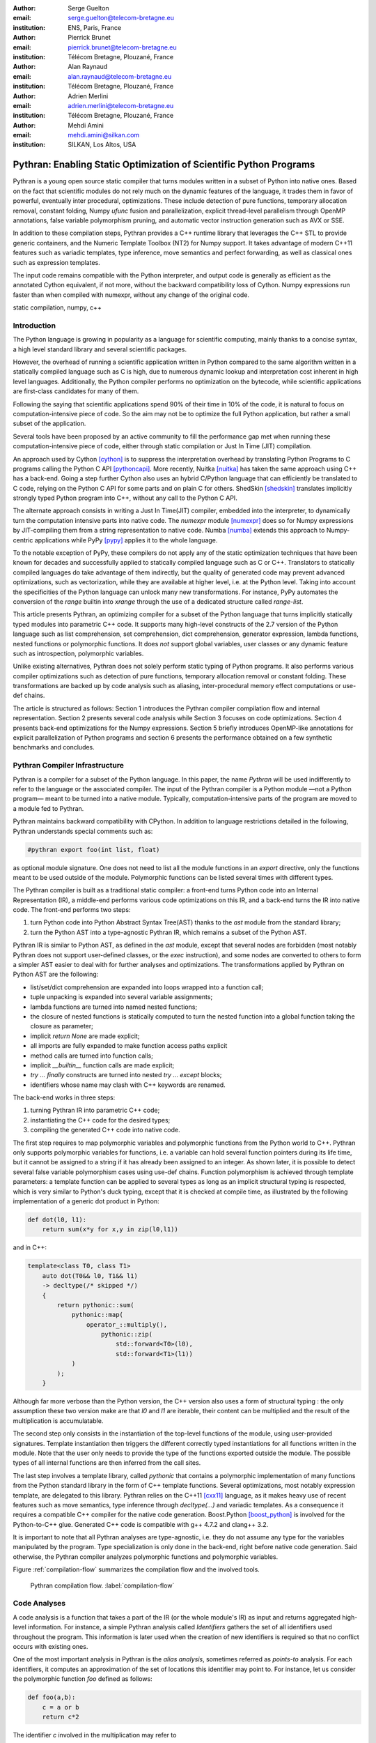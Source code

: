 :author: Serge Guelton
:email: serge.guelton@telecom-bretagne.eu
:institution: ENS, Paris, France

:author: Pierrick Brunet
:email: pierrick.brunet@telecom-bretagne.eu
:institution: Télécom Bretagne, Plouzané, France

:author: Alan Raynaud
:email: alan.raynaud@telecom-bretagne.eu
:institution: Télécom Bretagne, Plouzané, France

:author: Adrien Merlini
:email: adrien.merlini@telecom-bretagne.eu
:institution: Télécom Bretagne, Plouzané, France

:author: Mehdi Amini
:email: mehdi.amini@silkan.com
:institution: SILKAN, Los Altos, USA


-------------------------------------------------------------------
Pythran: Enabling Static Optimization of Scientific Python Programs
-------------------------------------------------------------------

.. class:: abstract


    Pythran is a young open source static compiler that turns modules written
    in a subset of Python into native ones. Based on the fact that scientific
    modules do not rely much on the dynamic features of the language, it trades
    them in favor of powerful, eventually inter procedural, optimizations.
    These include detection of pure functions, temporary allocation removal,
    constant folding, Numpy `ufunc` fusion and parallelization, explicit
    thread-level parallelism through OpenMP annotations, false variable
    polymorphism pruning, and automatic vector instruction generation such as
    AVX or SSE.

    In addition to these compilation steps, Pythran provides a C++ runtime library that
    leverages the C++ STL to provide generic containers, and the Numeric
    Template Toolbox (NT2) for Numpy support. It takes advantage of modern C++11
    features such as variadic templates, type inference, move semantics and
    perfect forwarding, as well as classical ones such as expression templates.

    The input code remains compatible with the Python interpreter, and output
    code is generally as efficient as the annotated Cython equivalent, if not
    more, without the backward compatibility loss of Cython. Numpy expressions
    run faster than when compiled with numexpr, without any change of the
    original code.

.. class:: keywords

   static compilation, numpy, c++

Introduction
------------

The Python language is growing in popularity as a language for scientific
computing, mainly thanks to a concise syntax, a high level standard library and
several scientific packages.

However, the overhead of running a scientific application written in Python
compared to the same algorithm written in a statically compiled language such
as C is high, due to numerous dynamic lookup and interpretation cost inherent in high
level languages. Additionally, the Python compiler performs no
optimization on the bytecode, while scientific applications are first-class
candidates for many of them.

Following the saying that scientific applications spend 90% of their time in
10% of the code, it is natural to focus on computation-intensive piece of code.
So the aim may not be to optimize the full Python application, but rather a
small subset of the application.

Several tools have been proposed by an active community to fill the
performance gap met when running these computation-intensive piece of code,
either through static compilation or Just In Time (JIT) compilation.

An approach used by Cython [cython]_ is to suppress the interpretation overhead
by translating Python Programs to C programs calling the Python C
API [pythoncapi]_. More recently, Nuitka [nuitka]_ has taken the same approach
using C++ has a back-end. Going a step further Cython also uses an hybrid
C/Python language that can efficiently be translated to C code, relying on the
Python C API for some parts and on plain C for others.  ShedSkin [shedskin]_
translates implicitly strongly typed Python program into C++, without any call
to the Python C API.

The alternate approach consists in writing a Just In Time(JIT) compiler, embedded
into the interpreter, to dynamically turn the computation intensive parts into
native code. The `numexpr` module [numexpr]_ does so for Numpy expressions by
JIT-compiling them from a string representation to native code. Numba [numba]_
extends this approach to Numpy-centric applications while PyPy [pypy]_ applies it to the whole language.

To the notable exception of PyPy, these compilers do not apply any of the
static optimization techniques that have been known for decades and
successfully applied to statically compiled language such as C or C++.
Translators to statically compiled languages do take advantage of them
indirectly, but the quality of generated code may prevent advanced
optimizations, such as vectorization, while they are available at higher level,
i.e. at the Python level. Taking into account the specificities of the Python
language can unlock many new transformations. For instance, PyPy automates the conversion of the `range` builtin into `xrange` through the use of a dedicated structure called `range-list`.

This article presents Pythran, an optimizing compiler for a
subset of the Python language that turns implicitly statically typed modules
into parametric C++ code. It supports many high-level constructs of the 2.7
version of the Python language such as list comprehension, set comprehension,
dict comprehension, generator expression, lambda functions, nested functions or
polymorphic functions. It does *not* support global variables, user classes or
any dynamic feature such as introspection, polymorphic variables.

Unlike existing alternatives, Pythran does not solely perform static typing of
Python programs. It also performs various compiler optimizations such as
detection of pure functions, temporary allocation removal or constant folding.
These transformations are backed up by code analysis such as aliasing,
inter-procedural memory effect computations or use-def chains.

The article is structured as follows: Section 1 introduces the Pythran compiler
compilation flow and internal representation.  Section 2 presents several code
analysis while Section 3 focuses on code optimizations. Section 4 presents
back-end optimizations for the Numpy expressions. Section 5 briefly introduces
OpenMP-like annotations for explicit parallelization of Python programs and
section 6 presents the performance obtained on a few synthetic benchmarks and
concludes.


Pythran Compiler Infrastructure
-------------------------------

Pythran is a compiler for a subset of the Python language. In this paper, the
name *Pythran* will be used indifferently to refer to the language or the
associated compiler. The input of the Pythran compiler is a Python module —not
a Python program— meant to be turned into a native module. Typically,
computation-intensive parts of the program are moved to a module fed to Pythran.

Pythran maintains backward compatibility with CPython. In addition to language
restrictions detailed in the following, Pythran understands special comments
such as:

.. code-block:: python

    #pythran export foo(int list, float)

as optional module signature. One does not need to list all the module
functions in an `export` directive, only the functions meant to be used outside
of the module. Polymorphic functions can be listed several times with different
types.

The Pythran compiler is built as a traditional static compiler: a front-end
turns Python code into an Internal Representation (IR), a middle-end performs
various code optimizations on this IR, and a back-end turns the IR into native
code. The front-end performs two steps:

1. turn Python code into Python Abstract Syntax Tree(AST) thanks to the `ast`
   module from the standard library;

2. turn the Python AST into a type-agnostic Pythran IR, which remains a subset
   of the Python AST.

Pythran IR is similar to Python AST, as defined in the `ast` module, except
that several nodes are forbidden (most notably Pythran does not support
user-defined classes, or the `exec` instruction), and some nodes are converted
to others to form a simpler AST easier to deal with for further analyses and
optimizations. The transformations applied by Pythran on Python AST are the
following:

- list/set/dict comprehension are expanded into loops wrapped into a function call;

- tuple unpacking is expanded into several variable assignments;

- lambda functions are turned into named nested functions;

- the closure of nested functions is statically computed to turn the nested
  function into a global function taking the closure as parameter;

- implicit `return None` are made explicit;

- all imports are fully expanded to make function access paths explicit

- method calls are turned into function calls;

- implicit `__builtin__` function calls are made explicit;

- `try ... finally` constructs are turned into nested `try ... except` blocks;

- identifiers whose name may clash with C++ keywords are renamed.



The back-end works in three steps:

1. turning Pythran IR into parametric C++ code;

2. instantiating the C++ code for the desired types;

3. compiling the generated C++ code into native code.

The first step requires to map polymorphic variables and polymorphic functions
from the Python world to C++. Pythran only supports polymorphic variables for
functions, i.e. a variable can hold several function pointers during its life
time, but it cannot be assigned to a string if it has already been assigned to an integer. As shown later, it is
possible to detect several false variable polymorphism cases using use-def
chains. Function polymorphism is achieved through template parameters: a
template function can be applied to several types as long as an implicit
structural typing is respected, which is very similar to Python's duck typing,
except that it is checked at compile time, as illustrated by the following
implementation of a generic dot product in Python:

.. code-block:: python

    def dot(l0, l1):
        return sum(x*y for x,y in zip(l0,l1))

and in C++:

.. code-block:: c++

    template<class T0, class T1>
        auto dot(T0&& l0, T1&& l1)
        -> decltype(/* skipped */)
        {
            return pythonic::sum(
                pythonic::map(
                    operator_::multiply(),
                        pythonic::zip(
                            std::forward<T0>(l0),
                            std::forward<T1>(l1))
                )
            );
        }

Although far more verbose than the Python version, the C++ version also uses a
form of structural typing : the only assumption these two version make are that
`l0` and `l1` are iterable, their content can be multiplied and the result of
the multiplication is accumulatable.

The second step only consists in the instantiation of the top-level functions of the
module, using user-provided signatures. Template instantiation then triggers the
different correctly typed instantiations for all functions written in the
module. Note that the user only needs to provide the type of the functions
exported outside the module. The possible types of all internal functions are
then inferred from the call sites.

The last step involves a template library, called `pythonic` that contains a
polymorphic implementation of many functions from the Python standard library
in the form of C++ template functions. Several optimizations, most notably
expression template, are delegated to this library. Pythran relies on the C++11
[cxx11]_ language, as it makes heavy use of recent features such as move
semantics, type inference through `decltype(...)` and variadic templates. As a
consequence it requires a compatible C++ compiler for the native code
generation. Boost.Python [boost_python]_ is involved for the Python-to-C++ glue.
Generated C++ code is compatible with g++ 4.7.2 and clang++ 3.2.

It is important to note that all Pythran analyses are type-agnostic, i.e. they
do not assume any type for the variables manipulated by the program. Type
specialization is only done in the back-end, right before native code
generation. Said otherwise, the Pythran compiler analyzes polymorphic
functions and polymorphic variables.

Figure :ref:`compilation-flow` summarizes the compilation flow and the involved
tools.

.. figure:: compilation-flow.pdf

   Pythran compilation flow. :label:`compilation-flow`

Code Analyses
-------------

A code analysis is a function that takes a part of the IR (or the whole module's
IR) as input and returns aggregated high-level information. For instance, a
simple Pythran analysis called `Identifiers` gathers the set of all identifiers
used throughout the program. This information is later used when the creation of new identifiers is required so that no conflict occurs with existing ones.

One of the most important analysis in Pythran is the *alias analysis*, sometimes
referred as *points-to* analysis. For each identifiers, it computes an
approximation of the set of locations this identifier may point to. For
instance, let us consider the polymorphic function `foo` defined as follows:

.. code-block:: python

    def foo(a,b):
        c = a or b
        return c*2

The identifier `c` involved in the multiplication may refer to

- a fresh location if `a` and `b` are scalars

- the same location as `a` if `a` evaluates to `True`

- the same location as `b` otherwise.

As we do not specialise the analysis for different types and the true value of
`a` is unknown at compilation time, the alias analysis yields the approximated
result that `c` may point to a fresh location, `a` or `b`.

Without this kind of information, even a simple instruction like `sum(a)` would
yield very few informations as there is no guarantee that the `sum` identifiers
points to the `sum` built-in.

When turning Python AST to Pythran IR, nested functions are turned into global
functions taking their closure as parameter. This closure is computed using the
information provided by the `Globals` analysis that statically computes the
state of the dictionary of globals, and `ImportedIds` that computes the set of
identifiers used by an instruction but not declared in this instruction. For
instance in the following snippet:

.. code-block:: python

    def outer(outer_argument):
        def inner(inner_argument):
            return cos(outer_argument) + inner_argument
        return inner

The `Globals` analysis called on the `inner` function definition marks `cos` as
a global variable, and `ImportedIds` marks `outer_argument` and `cos` as
imported identifiers.

A rather high-level analysis is the `PureFunctions` analysis, that computes the
set of functions declared in the module that are pure, i.e. whose return value
only depends from the value of their argument. This analysis depends on two
other analyses, namely `GlobalEffects` that computes for each function whether
this function modifies the global state (including I/O, random generators, etc.)
and `ArgumentEffects` that computes for each argument of each function whether
this argument may be updated in the function body. These three analyses work
inter-procedurally, as illustrated by the following example:

.. code-block:: python

    def fibo(n):
        return n if n < 2 else fibo(n-1) + fibo(n-2)

    def bar(l):
        return map(fibo, l)

    def foo(l):
        return map(fibo, random.sample(l, 3))

The `fibo` function is pure as it has no global effects or argument effects and
only calls itself. As a consequence the `bar` function is also pure as the
`map` intrinsic is pure when its first argument is pure. However the `foo`
function is not pure as it calls the `sample` function from the `random`
module, which has a global effect (on the underlying random number generator
internal state).

Several analyses depend on the `PureFunctions` analysis. `ParallelMaps` uses
aliasing information to check if an identifier points to the `map` intrinsic,
and checks if the first argument is a pure function using `PureFunctions`. In
that case the `map` is added to the set of parallel maps, because it can be
executed in any order. This is the case for the first `map` in the following snippet, but not for the second because the `print b` involves an *I/O*.

.. code-block:: python

    def pure(a):
        return a**2

    def guilty(a):
        b = pure(a)
        print b
        return b

    l = list(...)
    map(pure, l)
    map(guilty, l)

`ConstantExpressions` uses function purity to decide whether a given expression
is constant, i.e. its value only depends on literals. For instance the
expression `fibo(12)` is a constant expression because `fibo` is pure and its
argument is a literal.

`UseDefChains` is a classical analysis from the static compilation world. For
each variable defined in a function, it computes the chain of *use* and *def*.
The result can be used to drive various code transformations, for instance to
remove dead code, as a *def* followed by a *def* or nothing is useless. It is
used in Pythran to avoid false polymorphism. An intuitive way to represent
use-def chains is illustrated on next code snippet:

.. code-block:: python

    a = 1
    if cond:
        a = a + 2
    else:
        a = 3
    print a
    a = 4

In this example, there are two possible chains starting from the first
assignment. Using `U` to denote *use* and `D` to denote *def*, one gets::

    D U D U D

and::

    D D U D

The fact that all chains finish by a *def* indicates that the last assignment
can be removed (but not necessarily its right hand part that could have a
side-effect).

All the above analyses are used by the Pythran developer to build code
transformations that improve the execution time of the generated code.

Code Optimizations
------------------

One of the benefits of translating Python code to C++ code is that it removes
most of the dynamic lookups. It also unveils all the optimizations available at
C++ level. For instance, a function call is quite costly in Python, which
advocates in favor of using inlining. This transformation comes at no cost when
using C++ as the back-end language, as the C++ compiler does it.

However, there are some informations available at the Python level that cannot
be recovered at the C++ level. For instance, Pythran uses functor with an
internal state and a goto dispatch table to represent generators. Although
effective, this approach is not very efficient, especially for trivial cases.
Such trivial cases appear when a generator expression is converted, in the
front-end, to a looping generator. To avoid this extra cost, Pythran turns
generator expressions into call to `imap` and `ifilter` from the `itertools`
module whenever possible, removing the unnecessary goto dispatching table. This
kind of transformation cannot be made by the C++ compiler. For instance, the
one-liner `len(set(vec[i]+i for i in cols))` extracted from the `nqueens`
benchmarks from the Unladen Swallow project is rewritten as
`len(set(itertools.imap(lambda i: vec[i]+i,cols)))`. This new form is less
efficient in pure Python (it implies one extra function call per iteration),
but can be compiled into C++ more efficiently than a general generator.

A similar optimization consists in turning `map`, `zip` or `filter` into their
equivalent version from the `itertool` module. The benefit is double: first it
removes a temporary allocation, second it gives an opportunity to the compiler
to replace list accesses by scalar accesses. This transformation is not always
valid, nor profitable. It is not valid if the content of the output list is
written later on, and not profitable if the content of the output list is read
several times, as each read implies the (re) computation, as illustrated in the
following code:

.. code-block:: python

    def valid_conversion(n):
        # this map can be converted to imap
        l = map(math.cos, range(n))
        return sum(l) # sum iterates once on its input

    def invalid_conversion(n):
        # this map cannot be converted to imap
        l = map(math.cos, range(n))
        l[0] = 1  # invalid assignment
        return sum(l) + max(l) # sum iterates once

The information concerning constant expressions is used to perform a classical
transformation called `ConstantUnfolding`, which consists in the compile-time
evaluation of constant expressions. The validity is guaranteed by the
`ConstantExpressions` analysis, and the evaluation relies on Python ability to
compile an AST into byte code and run it, benefiting from the fact that Pythran
IR is a subset of Python AST. A typical illustration is the initialization of a
cache at compile-time:

.. code-block:: python

    def esieve(n):
        candidates = range(2, n+1)
        return sorted(
            set(candidates) - set(p*i
                                  for p in candidates
                                  for i in range(p, n+1))
            )

    cache = esieve(100)

Pythran automatically detects that `eseive` is a pure function and evaluates
the `cache` variable value at compile time.


Sometimes, coders use the same variable in a function to represent value with
different types, which leads to false polymorphism, as in:

.. code-block:: python

    a = cos(1)
    a = str(a)

These instructions cannot be translated to C++ directly because `a` would have
both `double` and `str` type. However, using `UsedDefChains` it is possible to
assert the validity of the renaming of the instructions into:

.. code-block:: python

    a = cos(1)
    a_ = str(a)

that does not have the same typing issue.

In addition to these python-level optimizations, the Pythran back end library,
`pythonic`, uses several well known optimizations, especially for Numpy
expressions.

Library Level Optimizations
---------------------------

Using the proper library, the C++ language provides an abstraction level close
to what Python proposes. Pythran provides a wrapper library, `pythonic`, that
leverage on the C++ Standard Template Library (STL), the GNU Multiple Precision
Arithmetic Library (GMP) and the Numerical Template Toolbox (NT2) [nt2]_ to
emulate Python standard library. The STL is used to provide a typed version of
the standard containers (`list`, `set`, `dict` and `str`), as well as
reference-based memory management through `shared_ptr`. Generic algorithms such
as `accumulate` are used when possible. GMP is the natural pick to represent
Python's `long` in C++. NT2 provides a generic vector library called
`boost.simd` [boost_simd]_ that enables the vector instruction units of modern
processors in a generic way. It is used to efficiently compile Numpy
expressions.

Numpy expressions are the perfect candidates for library level optimizations.
Pythran implements three optimizations on such expressions:

1. Expression templates [expression_templates]_ are used to avoid multiple
   iterations and the creation of intermediate arrays. Because they aggregates
   all `ufunc` into a single expression at compile time, they also increase the
   computation intensity of the loop body, which increases the impact of the
   two following optimizations.

2. Loop vectorization. All modern processors have vector instruction units
   capable of applying the same operation on a vector of data instead of a
   single data. For instance Intel Sandy Bridge can run 8 single-precision
   additions per instruction. One can directly use the vector instruction set
   assembly to use these vector units, or use C/C++ intrinsics. Pythran relies
   on `boost.simd` from NT2 that offers a generic vector implementation of all
   standard math functions to generate a vectorized version of Numpy
   expressions. Again, the aggregation of operators performed by the expression
   templates proves to be beneficial, as it reduces the number of (costly) loads
   from the main memory to the vector unit.

3. Loop parallelization through OpenMP [openmp]_. Numpy expression computation
   do not carry any loop-dependency. They are perfect candidates for loop
   parallelization, especially after the expression templates aggregation,
   as OpenMP generally performs better on loops with higher computation
   intensity that masks the scheduling overhead.

To illustrate the benefits of these three optimizations combined, let us
consider the simple Numpy expression:

.. code-block:: python

    d = numpy.sqrt(b*b+c*c)

When benchmarked with the `timeit` module on an hyper-threaded quad-core i7, the
pure Python execution yields:

.. code-block:: python

    >>> %timeit np.sqrt(b*b+c*c)
    1000 loops, best of 3: 1.23 ms per loop

then after Pythran processing and using expression templates:

.. code-block:: python

    >>> %timeit my.pythranized(b,c)
    1000 loops, best of 3: 621 us per loop

Expression templates replace 4 temporary array creations and 4 loops by a
single allocation and a single loop.

Going a step further and vectorizing the generated loop yields an extra performance boost:

.. code-block:: python

    >>> %timeit my.pythranized(b,c)
    1000 loops, best of 3: 418 us per loop

Although the AVX instruction set makes it possible to store 4 double precision
floats, one does not get a 4x speed up because of the unaligned memory transfers
to and from vector registers.

Finally, using both expression templates, vectorization and OpenMP:

.. code-block:: python

    >>> %timeit my.pythranized(b,c)
    1000 loops, best of 3: 105 us per loop

The 4 hyper-threaded cores give an extra performance boost. Unfortunately, the
load is not sufficient to get more than an average 4x speed up compared to the
vectorized version. In the end, Pythran generates a native module that performs
roughly 11 times faster than the original version.

As a reference, the `numexpr` module that performs JIT optimization of the
expression yields the following timing:

.. code-block:: python

    >>> %timeit numexpr.evaluate("sqrt(b*b+c*c)")
    1000 loops, best of 3: 395 us per loop

Next section performs an in-depth comparison of Pythran with three Python
optimizers: PyPy, ShedSkin and numexpr.

Explicit Parallelization
------------------------

Many scientific applications can benefit from the parallel execution of their
kernels. As modern computers generally feature several processors and several
cores per processor, it is critical for the scientific application developer
to be able to take advantage of them.

As explained in the previous section, Pythran takes advantage of multiple cores
when compiling Numpy expressions. However, when possible, it is often more
profitable to parallelize the outermost loops rather than the inner loops —the
Numpy expressions— because it avoids the synchronization barrier at the end of
each parallel section, and generally offers more computation intensive
computations.

The OpenMP standard [openmp]_ is a widely used solution for Fortran, C and C++
to describe loop-based and task-based parallelism. It consists of a few
directives attached to the code, that describe parallel loops and parallel code
sections in a shared memory model.

Pythran makes this directives available at the Python level through string
instructions. The semantic is roughly similar to the original semantics,
assuming that all variables have function level scope.

The following listing gives a simple example of explicit loop-based parallelism.
OpenMP 3.0 task-based parallelism form is also supported.

.. code-block:: python

    def pi_estimate(darts):
        hits = 0
        "omp parallel for private(x,y,dist), reduction(+:hits)"
        for i in xrange(darts):
            x,y = random(), random()
            dist = sqrt(pow(x, 2) + pow(y, 2))
            if dist <= 1.0:
                hits += 1.0
        pi = 4 * (hits / DARTS)
        return pi

The loop is flagged as parallel, performing a reduction using the `+` operator
on the `hits` variable. Variable marked as `private` are local to a thread and
not shared with other threads.

Benchmarks
----------

All benchmarks presented in this section are ran on an hyper-threaded quad-core
i7, using examples shipped along Pythran sources, available at
https://github.com/serge-sans-paille/pythran in the `pythran/test/cases`
directory. The Pythran version used is the `HEAD` of the `scipy2013` branch,
ShedSkin 0.9.2, PyPy 2.0 compiled with the `-jit` flag, CPython 2.7.3, Cython
0.19.1 and Numexpr 2.0.1. All timings are made using the `timeit` module,
taking the best of all runs. All C++ codes are compiled with g++ 4.7.3, using
the tool default compiler option, generally `-O2` plus a few optimizing flags
depending on the target.

Cython is not considered in most benchmarks, because to get an efficient
binary, one needs to rewrite the original code, while all the considered tools
are running the very same Python code that remains compatible with CPython. The
experiment was only done to have a comparison with Numexpr.

Pystone is a Python translation of whetstone, a famous floating point number
benchmarks that dates back to Algol60 and the 70's. Although non representative
of real applications, it illustrates the general performance of floating point
number manipulations. Table :ref:`pystone-table` illustrates the benchmark
result for CPython, PyPy, ShedSkin and Pythran, using an input value of
`10**3`. Note that the original version has been updated to replace the user
class by a function call.

.. table:: Benchmarking result on the Pystone program. :label:`pystone-table`

    +---------+-------------+---------------+------------+------------+
    | Tool    |  CPython    |   Pythran     |     PyPy   |  ShedSkin  |
    +---------+-------------+---------------+------------+------------+
    | Timing  |  861ms      |   11.8ms      |     29.1ms |  24.7ms    |
    +---------+-------------+---------------+------------+------------+
    | Speedup |  x1         |   x72.9       |    x29.6   |  x34.8     |
    +---------+-------------+---------------+------------+------------+

It comes at no surprise that all tools get more than decent results on this
benchmark. PyPy generates a code almost as efficient as ShedSkin. Altough both
generate C++, Pythran outperforms ShedSkin thanks to a higher level generated
code. For instance all arrays are represented in ShedSkin by pointers to arrays
that likely disturbs the g++ optimizer, while Pythran uses a vector class wrapping
shared pointers.

Nqueen is a benchmark extracted from the former Unladen Swallow [*]_ project. It
is particularly interesting as it makes an intensive use of non-trivial
generator expressions and integer sets. Table :ref:`nqueen-table` illustrates
the benchmark results for CPython, PyPy, ShedSkin and Pythran. The code had to
be slightly updated to run with ShedSkin because type inference in ShedSkin does
not support mixed scalar and *None* variables. The input value is `9`.

.. table:: Benchmarking result on the NQueen program. :label:`nqueen-table`

    +---------+-------------+---------------+------------+------------+
    | Tool    |  CPython    |   Pythran     |     PyPy   |  ShedSkin  |
    +---------+-------------+---------------+------------+------------+
    | Timing  |  1904.6ms   |   358.3ms     |    546.1ms |  701.5ms   |
    +---------+-------------+---------------+------------+------------+
    | Speedup |  x1         |    x5.31      |    x3.49   |  x2.71     |
    +---------+-------------+---------------+------------+------------+

It seems that compilers have difficulties to take advantage of high level
constructs such as generator expressions, as the overall speedup is not
breathtaking. Pythran benefits from the conversion to `itertools.imap` here,
while ShedSkin and PyPy rely on more costly constructs. A deeper look at the
Pythran profiling trace shows that more than half of the execution time is
spent allocating and deallocating a `set` used in the internal loop. There is a
memory allocation invariant that could be taken advantage of there, but none of
the compiler does.

Hyantes [*]_ is a geomatic application that exhibits typical usage of arrays
using loops instead of generalized expressions. It is helpful to measure the
performance of direct array indexing.

Table :ref:`hyantes-table` illustrates the benchmark result for CPython, PyPy,
ShedSkin and Pythran, when using lists as the data container. The output window
used is `100x100`.

.. table:: Benchmarking result on the hyantes kernel, list version. :label:`hyantes-table`

    +---------+-------------+---------------+------------+------------+
    | Tool    |  CPython    |   Pythran     |     PyPy   |  ShedSkin  |
    +---------+-------------+---------------+------------+------------+
    | Timing  |  1295.4ms   |   270.5ms     |    277.5ms |  281.5ms   |
    +---------+-------------+---------------+------------+------------+
    | Speedup |  x1         |    x4.79      |    x4.67   |  x4.60     |
    +---------+-------------+---------------+------------+------------+

The speed ups are not amazing for a numerical application. there are two
reasons for this poor speedups. First, the `hyantes` benchmark makes heavy
usage of trigonometric functions, and there is not much gain there. Second, and
most important, the benchmark produces a big 2D array stored as a list of list,
so the application suffers from the heavy overhead of converting them from C++
to Python. Running the same benchmark using Numpy arrays as core containers
confirms this assumption, as illustrated by Table :ref:`np-hyantes-table`. This
table also demonstrates the benefits of manual parallelization using OpenMP.

.. table:: Benchmarking result on the hyantes kernel, numpy version. :label:`np-hyantes-table`

    +---------+-------------+---------------+------------------+
    | Tool    |  CPython    |   Pythran     | Pythran+OpenMP   |
    +---------+-------------+---------------+------------------+
    | Timing  |  450.0ms    |   4.8ms       |      2.3ms       |
    +---------+-------------+---------------+------------------+
    | Speedup |  x1         |    x93.8      |    x195.7        |
    +---------+-------------+---------------+------------------+

Finally, `arc_distance` [*]_ presents a classical usage of Numpy expression. It
is typically more efficient than its loop alternative as all the iterations are
done directly in C. Its code is reproduced below:

.. code-block:: python

    def arc_distance(theta_1, phi_1, theta_2, phi_2):
        """
        Calculates the pairwise arc distance
        between all points in vector a and b.
        """
        temp = (np.sin((theta_2-theta_1)/2)**2
            + np.cos(theta_1)*np.cos(theta_2)
              * np.sin((phi_2-phi_1)/2)**2)
        distance_matrix = 2 * np.arctan2(
                sqrt(temp),sqrt(1-temp))
        return distance_matrix


.. [*] http://code.google.com/p/unladen-swallow/
.. [*] http://hyantes.gforge.inria.fr/
.. [*] The arc_distance test_bed is taken from to https://bitbucket.org/FedericoV/numpy-tip-complex-modeling

Figure :ref:`arc-distance-table` illustrates the benchmark result for CPython,
Cython, Numexpr and Pythran, using random input arrays of `10**6` elements.
Table :ref:`arc-distance-2-table` details the Pythran performance. Cython code
is written using the `parallel.prange` feature and compiled with
`-fopenmp -O2 -march=native`.

.. table:: Benchmarking result on the arc distance kernel. :label:`arc-distance-table`

    +---------+-------------+----------+-------------+-----------+
    | Tool    |  CPython    |  Cython  |  Numexpr    | Pythran   |
    +---------+-------------+----------+-------------+-----------+
    | Timing  |  192.2ms    |  36.0ms  |    41.2ms   |  17.1ms   |
    +---------+-------------+----------+-------------+-----------+
    | Speedup |  x1         |  x5.33   |  x4.67      |  x11.23   |
    +---------+-------------+----------+-------------+-----------+


.. table:: Benchmarking result on the arc distance kernel, Pythran details. :label:`arc-distance-2-table`

    +---------------+----------------+----------------+-----------------+
    | Pythran (raw) | Pythran (+AVX) | Pythran (+OMP) | Pythran (full)  |
    +---------------+----------------+----------------+-----------------+
    |   186.3ms     |    75.4ms      |    41.1ms      |  17.1ms         |
    +---------------+----------------+----------------+-----------------+
    |    x1.03      |    x2.54       |    x4.67       |  x11.23         |
    +---------------+----------------+----------------+-----------------+

It shows a small benefit from using expression templates on their own, most
certainly because the loop control overhead is negligible in front of the
trigonometric functions. It gets a decent x2.5 speed-up when using AVX over not
using it. The benefit of OpenMP, although related to the number of cores, makes
a whole speedup greater than x11 over the original Numpy version, without
changing the input code. Quite the opposite, Numexpr requires rewriting the input
and does not achieve the same level of performance as Pythran when OpenMP and
AVX are combined.

Writing efficient Cython code requires more work than just typing the variable
declarations using Cython's specific syntax: it only takes advantage of
parallelism because we made it explicit. Without explicit parallelization,
the generated code runs around 176ms instead of 36ms. Cython does not generate
vectorized code, and `gcc` does not vectorize the inner loop, which explains
the better result obtained with Pythran.

Future Work
-----------

Although Pythran focuses on a subset of Python and its standard library, many
optimizations opportunities are still possible. Using as Domain Specific
Language(DSL) approach, one could use rewriting rules to optimize several
Python idioms. For instance, `len(set(x))` could lead to an optimized
`count_uniq` that would iterate only once on the input sequence.

There is naturally more work to be done at the Numpy level, for instance to
support more functions from the original module. The extraction of Numpy
expressions from `for loops` is also a natural optimization candidate, which
shares similarities with code refactoring.

Numpy expressions also fit perfectly well in the polyhedral model. Exploring
the coupling of polyhedral tools with the code generated from Pythran offers
enthusiastic perspectives.

Conclusion
----------

This paper presents the Pythran compiler, a translator, and an optimizer, that
converts Python to C++. Unlike existing static compilers for Python, Pythran
leverages several function-level or module-level analyses to provide several
generic or Python-centric code optimizations. Additionally, it uses a C++
library that makes heavy usage of template programming to provide an efficient
API similar to a subset of Python standard library. This library takes
advantage of modern hardware capabilities —vector instruction units and
multi-cores— in its implementation of parts of the `numpy` package.

This paper gives an overview of the compilation flow, the analyses involved and
the optimizations used. It also compares the performance of compiled Pythran
modules against CPython and other optimizers: ShedSkin, PyPy and numexpr.

To conclude, limiting Python to a statically typed subset does not hinders the
expressivity when it comes to scientific or mathematic computations, but makes
it possible to use a wide variety of classical optimizations to help Python
match the performance of statically compiled language. Moreover, one can use
high level information to generate efficient code that would be difficult to write for the average programmer.

Acknowledgments
---------------

This project has been partially funded by the CARP Project [*]_ and the SILKAN
Company [*]_.

.. [*] http://carp.doc.ic.ac.uk/external/
.. [*] http://www.silkan.com/

References
----------

.. [boost_python] D. Abrahams and R. W. Grosse-Kunstleve.
                    *Building Hybrid Systems with Boost.Python*,
                    C/C++ Users Journal, 21(7), July 2003.

.. [boost_simd] P. Estérie, M. Gaunard, J. Falcou, J. T. Lapresté, B. Rozoy.
                *Boost.SIMD: generic programming for portable SIMDization*,
                Proceedings of the 21st international conference on Parallel
                architectures and compilation techniques, 431-432, 2012.

.. [cython]  S. Behnel, R. Bradshaw, C. Citro, L. Dalcin, D. S. Seljebotn and K. Smith.
                *Cython: The Best of Both Worlds*,
                Computing in Science Engineering, 13(2):31-39, March 2011.

.. [cxx11] ISO, Geneva, Switzerland.
            *Programming Languages -- C++*,
            ISO/IEC 14882:2011.

.. [expression_templates] T. Veldhuizen.
            *Expression Templates*,
            C++ Report, 7:26-31, 1995.

.. [nt2]    J. Falcou, J. Sérot, L. Pech, J. T. Lapresté
            *Meta-programming applied to automatic SMP parallelization of
            linear algebra code*,
            Euro-Par, 729-738, January 2008,
            https://github.com/MetaScale/nt2.

.. [nuitka] K. Hayen.
            *Nuitka - The Python Compiler*,
            Talk at EuroPython2012.

.. [numba] T. Oliphant et al.
            *Numba*,
            http://numba.pydata.org/.

.. [numexpr] D. Cooke, T. Hochberg et al.
            *Numexpr - Fast numerical array expression evaluator for Python and
            NumPy*,
            http://code.google.com/p/numexpr/.

.. [openmp] *OpenMP Application Program Interface*,
            http://www.openmp.org/mp-documents/OpenMP3.1.pdf,
            July 2011.

.. [pypy] C. F. Bolz, A. Cuni, M. Fijalkowski and A. Rigo.
            *Tracing the meta-level: PyPy's tracing JIT compiler*,
            Proceedings of the 4th workshop on the
            Implementation, Compilation, Optimization of
            Object-Oriented Languages and Programming Systems,
            18-25, 2009.

.. [pythoncapi] G. v. Rossum and F. L. Jr. Drake.
            *Python/C API Reference Manual*,
            September 20012.

.. [shedskin] M. Dufour.
            *Shed skin: An optimizing python-to-c++ compiler*,
            Delft University of Technology, 2006.
